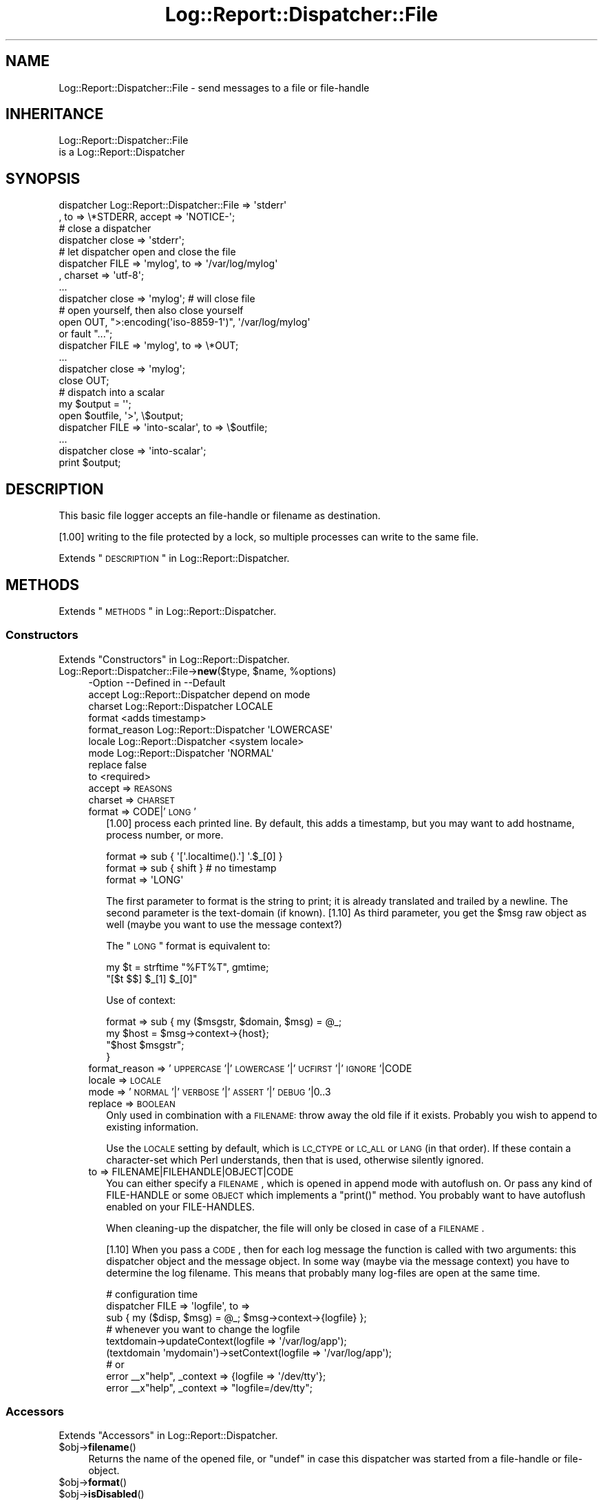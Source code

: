 .\" Automatically generated by Pod::Man 2.23 (Pod::Simple 3.14)
.\"
.\" Standard preamble:
.\" ========================================================================
.de Sp \" Vertical space (when we can't use .PP)
.if t .sp .5v
.if n .sp
..
.de Vb \" Begin verbatim text
.ft CW
.nf
.ne \\$1
..
.de Ve \" End verbatim text
.ft R
.fi
..
.\" Set up some character translations and predefined strings.  \*(-- will
.\" give an unbreakable dash, \*(PI will give pi, \*(L" will give a left
.\" double quote, and \*(R" will give a right double quote.  \*(C+ will
.\" give a nicer C++.  Capital omega is used to do unbreakable dashes and
.\" therefore won't be available.  \*(C` and \*(C' expand to `' in nroff,
.\" nothing in troff, for use with C<>.
.tr \(*W-
.ds C+ C\v'-.1v'\h'-1p'\s-2+\h'-1p'+\s0\v'.1v'\h'-1p'
.ie n \{\
.    ds -- \(*W-
.    ds PI pi
.    if (\n(.H=4u)&(1m=24u) .ds -- \(*W\h'-12u'\(*W\h'-12u'-\" diablo 10 pitch
.    if (\n(.H=4u)&(1m=20u) .ds -- \(*W\h'-12u'\(*W\h'-8u'-\"  diablo 12 pitch
.    ds L" ""
.    ds R" ""
.    ds C` ""
.    ds C' ""
'br\}
.el\{\
.    ds -- \|\(em\|
.    ds PI \(*p
.    ds L" ``
.    ds R" ''
'br\}
.\"
.\" Escape single quotes in literal strings from groff's Unicode transform.
.ie \n(.g .ds Aq \(aq
.el       .ds Aq '
.\"
.\" If the F register is turned on, we'll generate index entries on stderr for
.\" titles (.TH), headers (.SH), subsections (.SS), items (.Ip), and index
.\" entries marked with X<> in POD.  Of course, you'll have to process the
.\" output yourself in some meaningful fashion.
.ie \nF \{\
.    de IX
.    tm Index:\\$1\t\\n%\t"\\$2"
..
.    nr % 0
.    rr F
.\}
.el \{\
.    de IX
..
.\}
.\"
.\" Accent mark definitions (@(#)ms.acc 1.5 88/02/08 SMI; from UCB 4.2).
.\" Fear.  Run.  Save yourself.  No user-serviceable parts.
.    \" fudge factors for nroff and troff
.if n \{\
.    ds #H 0
.    ds #V .8m
.    ds #F .3m
.    ds #[ \f1
.    ds #] \fP
.\}
.if t \{\
.    ds #H ((1u-(\\\\n(.fu%2u))*.13m)
.    ds #V .6m
.    ds #F 0
.    ds #[ \&
.    ds #] \&
.\}
.    \" simple accents for nroff and troff
.if n \{\
.    ds ' \&
.    ds ` \&
.    ds ^ \&
.    ds , \&
.    ds ~ ~
.    ds /
.\}
.if t \{\
.    ds ' \\k:\h'-(\\n(.wu*8/10-\*(#H)'\'\h"|\\n:u"
.    ds ` \\k:\h'-(\\n(.wu*8/10-\*(#H)'\`\h'|\\n:u'
.    ds ^ \\k:\h'-(\\n(.wu*10/11-\*(#H)'^\h'|\\n:u'
.    ds , \\k:\h'-(\\n(.wu*8/10)',\h'|\\n:u'
.    ds ~ \\k:\h'-(\\n(.wu-\*(#H-.1m)'~\h'|\\n:u'
.    ds / \\k:\h'-(\\n(.wu*8/10-\*(#H)'\z\(sl\h'|\\n:u'
.\}
.    \" troff and (daisy-wheel) nroff accents
.ds : \\k:\h'-(\\n(.wu*8/10-\*(#H+.1m+\*(#F)'\v'-\*(#V'\z.\h'.2m+\*(#F'.\h'|\\n:u'\v'\*(#V'
.ds 8 \h'\*(#H'\(*b\h'-\*(#H'
.ds o \\k:\h'-(\\n(.wu+\w'\(de'u-\*(#H)/2u'\v'-.3n'\*(#[\z\(de\v'.3n'\h'|\\n:u'\*(#]
.ds d- \h'\*(#H'\(pd\h'-\w'~'u'\v'-.25m'\f2\(hy\fP\v'.25m'\h'-\*(#H'
.ds D- D\\k:\h'-\w'D'u'\v'-.11m'\z\(hy\v'.11m'\h'|\\n:u'
.ds th \*(#[\v'.3m'\s+1I\s-1\v'-.3m'\h'-(\w'I'u*2/3)'\s-1o\s+1\*(#]
.ds Th \*(#[\s+2I\s-2\h'-\w'I'u*3/5'\v'-.3m'o\v'.3m'\*(#]
.ds ae a\h'-(\w'a'u*4/10)'e
.ds Ae A\h'-(\w'A'u*4/10)'E
.    \" corrections for vroff
.if v .ds ~ \\k:\h'-(\\n(.wu*9/10-\*(#H)'\s-2\u~\d\s+2\h'|\\n:u'
.if v .ds ^ \\k:\h'-(\\n(.wu*10/11-\*(#H)'\v'-.4m'^\v'.4m'\h'|\\n:u'
.    \" for low resolution devices (crt and lpr)
.if \n(.H>23 .if \n(.V>19 \
\{\
.    ds : e
.    ds 8 ss
.    ds o a
.    ds d- d\h'-1'\(ga
.    ds D- D\h'-1'\(hy
.    ds th \o'bp'
.    ds Th \o'LP'
.    ds ae ae
.    ds Ae AE
.\}
.rm #[ #] #H #V #F C
.\" ========================================================================
.\"
.IX Title "Log::Report::Dispatcher::File 3"
.TH Log::Report::Dispatcher::File 3 "2016-10-21" "perl v5.12.3" "User Contributed Perl Documentation"
.\" For nroff, turn off justification.  Always turn off hyphenation; it makes
.\" way too many mistakes in technical documents.
.if n .ad l
.nh
.SH "NAME"
Log::Report::Dispatcher::File \- send messages to a file or file\-handle
.SH "INHERITANCE"
.IX Header "INHERITANCE"
.Vb 2
\& Log::Report::Dispatcher::File
\&   is a Log::Report::Dispatcher
.Ve
.SH "SYNOPSIS"
.IX Header "SYNOPSIS"
.Vb 2
\& dispatcher Log::Report::Dispatcher::File => \*(Aqstderr\*(Aq
\&   , to => \e*STDERR, accept => \*(AqNOTICE\-\*(Aq;
\&
\& # close a dispatcher
\& dispatcher close => \*(Aqstderr\*(Aq;
\&
\& # let dispatcher open and close the file
\& dispatcher FILE => \*(Aqmylog\*(Aq, to => \*(Aq/var/log/mylog\*(Aq
\&   , charset => \*(Aqutf\-8\*(Aq;
\& ...
\& dispatcher close => \*(Aqmylog\*(Aq;  # will close file
\&
\& # open yourself, then also close yourself
\& open OUT, ">:encoding(\*(Aqiso\-8859\-1\*(Aq)", \*(Aq/var/log/mylog\*(Aq
\&     or fault "...";
\& dispatcher FILE => \*(Aqmylog\*(Aq, to => \e*OUT;
\& ...
\& dispatcher close => \*(Aqmylog\*(Aq;  
\& close OUT;
\&
\& # dispatch into a scalar
\& my $output = \*(Aq\*(Aq;
\& open $outfile, \*(Aq>\*(Aq, \e$output;
\& dispatcher FILE => \*(Aqinto\-scalar\*(Aq, to => \e$outfile;
\& ...
\& dispatcher close => \*(Aqinto\-scalar\*(Aq;
\& print $output;
.Ve
.SH "DESCRIPTION"
.IX Header "DESCRIPTION"
This basic file logger accepts an file-handle or filename as destination.
.PP
[1.00] writing to the file protected by a lock, so multiple processes
can write to the same file.
.PP
Extends \*(L"\s-1DESCRIPTION\s0\*(R" in Log::Report::Dispatcher.
.SH "METHODS"
.IX Header "METHODS"
Extends \*(L"\s-1METHODS\s0\*(R" in Log::Report::Dispatcher.
.SS "Constructors"
.IX Subsection "Constructors"
Extends \*(L"Constructors\*(R" in Log::Report::Dispatcher.
.ie n .IP "Log::Report::Dispatcher::File\->\fBnew\fR($type, $name, %options)" 4
.el .IP "Log::Report::Dispatcher::File\->\fBnew\fR($type, \f(CW$name\fR, \f(CW%options\fR)" 4
.IX Item "Log::Report::Dispatcher::File->new($type, $name, %options)"
.Vb 9
\& \-Option       \-\-Defined in             \-\-Default
\&  accept         Log::Report::Dispatcher  depend on mode
\&  charset        Log::Report::Dispatcher  LOCALE
\&  format                                  <adds timestamp>
\&  format_reason  Log::Report::Dispatcher  \*(AqLOWERCASE\*(Aq
\&  locale         Log::Report::Dispatcher  <system locale>
\&  mode           Log::Report::Dispatcher  \*(AqNORMAL\*(Aq
\&  replace                                 false
\&  to                                      <required>
.Ve
.RS 4
.IP "accept => \s-1REASONS\s0" 2
.IX Item "accept => REASONS"
.PD 0
.IP "charset => \s-1CHARSET\s0" 2
.IX Item "charset => CHARSET"
.IP "format => CODE|'\s-1LONG\s0'" 2
.IX Item "format => CODE|'LONG'"
.PD
[1.00] process each printed line.  By default, this adds a timestamp,
but you may want to add hostname, process number, or more.
.Sp
.Vb 3
\&   format => sub { \*(Aq[\*(Aq.localtime().\*(Aq] \*(Aq.$_[0] }
\&   format => sub { shift }   # no timestamp
\&   format => \*(AqLONG\*(Aq
.Ve
.Sp
The first parameter to format is the string to print; it is already
translated and trailed by a newline.  The second parameter is the
text-domain (if known). [1.10] As third parameter, you get the \f(CW$msg\fR
raw object as well (maybe you want to use the message context?)
.Sp
The \*(L"\s-1LONG\s0\*(R" format is equivalent to:
.Sp
.Vb 2
\&  my $t = strftime "%FT%T", gmtime;
\&  "[$t $$] $_[1] $_[0]"
.Ve
.Sp
Use of context:
.Sp
.Vb 4
\&   format => sub { my ($msgstr, $domain, $msg) = @_;
\&      my $host = $msg\->context\->{host};
\&      "$host $msgstr";
\&   }
.Ve
.IP "format_reason => '\s-1UPPERCASE\s0'|'\s-1LOWERCASE\s0'|'\s-1UCFIRST\s0'|'\s-1IGNORE\s0'|CODE" 2
.IX Item "format_reason => 'UPPERCASE'|'LOWERCASE'|'UCFIRST'|'IGNORE'|CODE"
.PD 0
.IP "locale => \s-1LOCALE\s0" 2
.IX Item "locale => LOCALE"
.IP "mode => '\s-1NORMAL\s0'|'\s-1VERBOSE\s0'|'\s-1ASSERT\s0'|'\s-1DEBUG\s0'|0..3" 2
.IX Item "mode => 'NORMAL'|'VERBOSE'|'ASSERT'|'DEBUG'|0..3"
.IP "replace => \s-1BOOLEAN\s0" 2
.IX Item "replace => BOOLEAN"
.PD
Only used in combination with a \s-1FILENAME:\s0 throw away the old file
if it exists.  Probably you wish to append to existing information.
.Sp
Use the \s-1LOCALE\s0 setting by default, which is \s-1LC_CTYPE\s0 or \s-1LC_ALL\s0 or \s-1LANG\s0
(in that order).  If these contain a character-set which Perl understands,
then that is used, otherwise silently ignored.
.IP "to => FILENAME|FILEHANDLE|OBJECT|CODE" 2
.IX Item "to => FILENAME|FILEHANDLE|OBJECT|CODE"
You can either specify a \s-1FILENAME\s0, which is opened in append mode with
autoflush on. Or pass any kind of FILE-HANDLE or some \s-1OBJECT\s0 which
implements a \f(CW\*(C`print()\*(C'\fR method. You probably want to have autoflush
enabled on your FILE-HANDLES.
.Sp
When cleaning-up the dispatcher, the file will only be closed in case
of a \s-1FILENAME\s0.
.Sp
[1.10] When you pass a \s-1CODE\s0, then for each log message the function is
called with two arguments: this dispatcher object and the message object.
In some way (maybe via the message context) you have to determine the
log filename.  This means that probably many log-files are open at the
same time.
.Sp
.Vb 3
\&   # configuration time
\&   dispatcher FILE => \*(Aqlogfile\*(Aq, to =>
\&       sub { my ($disp, $msg) = @_; $msg\->context\->{logfile} };
\&
\&   # whenever you want to change the logfile
\&   textdomain\->updateContext(logfile => \*(Aq/var/log/app\*(Aq);
\&   (textdomain \*(Aqmydomain\*(Aq)\->setContext(logfile => \*(Aq/var/log/app\*(Aq);
\&
\&   # or
\&   error _\|_x"help", _context => {logfile => \*(Aq/dev/tty\*(Aq};
\&   error _\|_x"help", _context => "logfile=/dev/tty";
.Ve
.RE
.RS 4
.RE
.SS "Accessors"
.IX Subsection "Accessors"
Extends \*(L"Accessors\*(R" in Log::Report::Dispatcher.
.ie n .IP "$obj\->\fBfilename\fR()" 4
.el .IP "\f(CW$obj\fR\->\fBfilename\fR()" 4
.IX Item "$obj->filename()"
Returns the name of the opened file, or \f(CW\*(C`undef\*(C'\fR in case this dispatcher
was started from a file-handle or file-object.
.ie n .IP "$obj\->\fBformat\fR()" 4
.el .IP "\f(CW$obj\fR\->\fBformat\fR()" 4
.IX Item "$obj->format()"
.PD 0
.ie n .IP "$obj\->\fBisDisabled\fR()" 4
.el .IP "\f(CW$obj\fR\->\fBisDisabled\fR()" 4
.IX Item "$obj->isDisabled()"
.PD
Inherited, see \*(L"Accessors\*(R" in Log::Report::Dispatcher
.ie n .IP "$obj\->\fBmode\fR()" 4
.el .IP "\f(CW$obj\fR\->\fBmode\fR()" 4
.IX Item "$obj->mode()"
Inherited, see \*(L"Accessors\*(R" in Log::Report::Dispatcher
.ie n .IP "$obj\->\fBname\fR()" 4
.el .IP "\f(CW$obj\fR\->\fBname\fR()" 4
.IX Item "$obj->name()"
Inherited, see \*(L"Accessors\*(R" in Log::Report::Dispatcher
.ie n .IP "$obj\->\fBneeds\fR( [$reason] )" 4
.el .IP "\f(CW$obj\fR\->\fBneeds\fR( [$reason] )" 4
.IX Item "$obj->needs( [$reason] )"
Inherited, see \*(L"Accessors\*(R" in Log::Report::Dispatcher
.ie n .IP "$obj\->\fBoutput\fR($msg)" 4
.el .IP "\f(CW$obj\fR\->\fBoutput\fR($msg)" 4
.IX Item "$obj->output($msg)"
Returns the file-handle to write the log lines to. [1.10] This may
depend on the \f(CW$msg\fR (especially message context)
.ie n .IP "$obj\->\fBtype\fR()" 4
.el .IP "\f(CW$obj\fR\->\fBtype\fR()" 4
.IX Item "$obj->type()"
Inherited, see \*(L"Accessors\*(R" in Log::Report::Dispatcher
.SS "File maintenance"
.IX Subsection "File maintenance"
.ie n .IP "$obj\->\fBclose\fR()" 4
.el .IP "\f(CW$obj\fR\->\fBclose\fR()" 4
.IX Item "$obj->close()"
Only when initiated with a \s-1FILENAME\s0, the file will be closed.  In any
other case, nothing will be done.
.ie n .IP "$obj\->\fBrotate\fR($filename|CODE)" 4
.el .IP "\f(CW$obj\fR\->\fBrotate\fR($filename|CODE)" 4
.IX Item "$obj->rotate($filename|CODE)"
[1.00] Move the current file to \f(CW$filename\fR, and start a new file.
.SS "Logging"
.IX Subsection "Logging"
Extends \*(L"Logging\*(R" in Log::Report::Dispatcher.
.ie n .IP "$obj\->\fBaddSkipStack\fR(@CODE)" 4
.el .IP "\f(CW$obj\fR\->\fBaddSkipStack\fR(@CODE)" 4
.IX Item "$obj->addSkipStack(@CODE)"
.PD 0
.IP "Log::Report::Dispatcher::File\->\fBaddSkipStack\fR(@CODE)" 4
.IX Item "Log::Report::Dispatcher::File->addSkipStack(@CODE)"
.PD
Inherited, see \*(L"Logging\*(R" in Log::Report::Dispatcher
.ie n .IP "$obj\->\fBcollectLocation\fR()" 4
.el .IP "\f(CW$obj\fR\->\fBcollectLocation\fR()" 4
.IX Item "$obj->collectLocation()"
.PD 0
.IP "Log::Report::Dispatcher::File\->\fBcollectLocation\fR()" 4
.IX Item "Log::Report::Dispatcher::File->collectLocation()"
.PD
Inherited, see \*(L"Logging\*(R" in Log::Report::Dispatcher
.ie n .IP "$obj\->\fBcollectStack\fR( [$maxdepth] )" 4
.el .IP "\f(CW$obj\fR\->\fBcollectStack\fR( [$maxdepth] )" 4
.IX Item "$obj->collectStack( [$maxdepth] )"
.PD 0
.IP "Log::Report::Dispatcher::File\->\fBcollectStack\fR( [$maxdepth] )" 4
.IX Item "Log::Report::Dispatcher::File->collectStack( [$maxdepth] )"
.PD
Inherited, see \*(L"Logging\*(R" in Log::Report::Dispatcher
.ie n .IP "$obj\->\fBlog\fR(HASH\-$of\-%options, $reason, $message, $domain)" 4
.el .IP "\f(CW$obj\fR\->\fBlog\fR(HASH\-$of\-%options, \f(CW$reason\fR, \f(CW$message\fR, \f(CW$domain\fR)" 4
.IX Item "$obj->log(HASH-$of-%options, $reason, $message, $domain)"
Inherited, see \*(L"Logging\*(R" in Log::Report::Dispatcher
.ie n .IP "$obj\->\fBskipStack\fR()" 4
.el .IP "\f(CW$obj\fR\->\fBskipStack\fR()" 4
.IX Item "$obj->skipStack()"
Inherited, see \*(L"Logging\*(R" in Log::Report::Dispatcher
.ie n .IP "$obj\->\fBstackTraceLine\fR(%options)" 4
.el .IP "\f(CW$obj\fR\->\fBstackTraceLine\fR(%options)" 4
.IX Item "$obj->stackTraceLine(%options)"
.PD 0
.IP "Log::Report::Dispatcher::File\->\fBstackTraceLine\fR(%options)" 4
.IX Item "Log::Report::Dispatcher::File->stackTraceLine(%options)"
.PD
Inherited, see \*(L"Logging\*(R" in Log::Report::Dispatcher
.ie n .IP "$obj\->\fBtranslate\fR(HASH\-$of\-%options, $reason, $message)" 4
.el .IP "\f(CW$obj\fR\->\fBtranslate\fR(HASH\-$of\-%options, \f(CW$reason\fR, \f(CW$message\fR)" 4
.IX Item "$obj->translate(HASH-$of-%options, $reason, $message)"
Inherited, see \*(L"Logging\*(R" in Log::Report::Dispatcher
.SH "DETAILS"
.IX Header "DETAILS"
Extends \*(L"\s-1DETAILS\s0\*(R" in Log::Report::Dispatcher.
.SH "SEE ALSO"
.IX Header "SEE ALSO"
This module is part of Log-Report distribution version 1.18,
built on October 21, 2016. Website: \fIhttp://perl.overmeer.net/log\-report/\fR
.SH "LICENSE"
.IX Header "LICENSE"
Copyrights 2007\-2016 by [Mark Overmeer]. For other contributors see ChangeLog.
.PP
This program is free software; you can redistribute it and/or modify it
under the same terms as Perl itself.
See \fIhttp://www.perl.com/perl/misc/Artistic.html\fR
